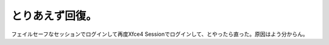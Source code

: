 とりあえず回復。
================

フェイルセーフなセッションでログインして再度Xfce4 Sessionでログインして、とやったら直った。原因はよう分からん。






.. author:: default
.. categories:: Debian
.. tags::
.. comments::

